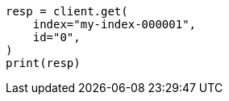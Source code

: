 // This file is autogenerated, DO NOT EDIT
// docs/get.asciidoc:229

[source, python]
----
resp = client.get(
    index="my-index-000001",
    id="0",
)
print(resp)
----
